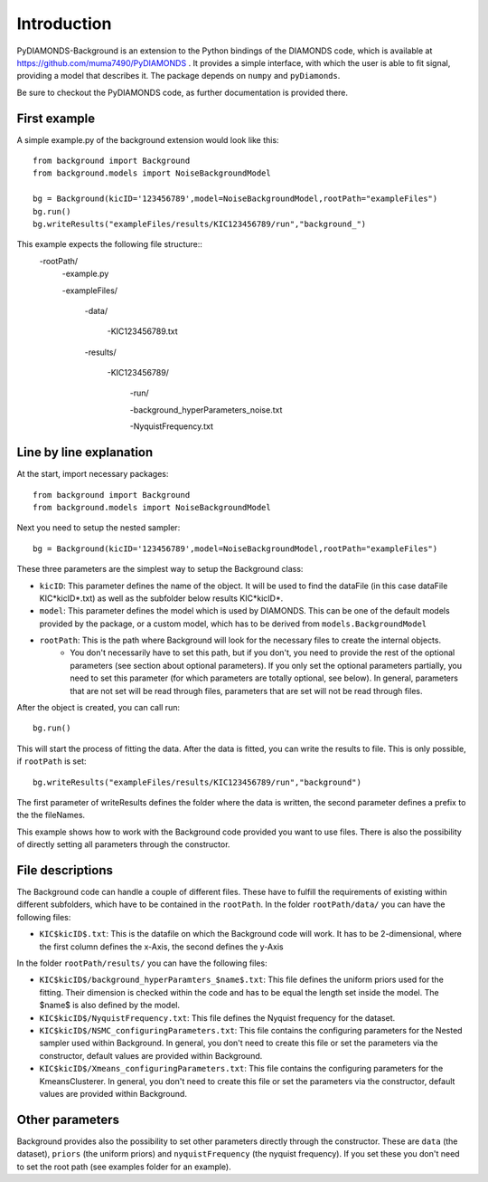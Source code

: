 Introduction
============
PyDIAMONDS-Background is an extension to the Python bindings of the DIAMONDS code, which is available at
https://github.com/muma7490/PyDIAMONDS . It provides a simple interface, with which the user is able to fit signal,
providing a model that describes it. The package depends on ``numpy`` and ``pyDiamonds``.

Be sure to checkout the PyDIAMONDS code, as further documentation is provided there.

First example
-------------
A simple example.py of the background extension would look like this::

    from background import Background
    from background.models import NoiseBackgroundModel

    bg = Background(kicID='123456789',model=NoiseBackgroundModel,rootPath="exampleFiles")
    bg.run()
    bg.writeResults("exampleFiles/results/KIC123456789/run","background_")

This example expects the following file structure::
    -rootPath/
        -example.py

        -exampleFiles/

            -data/

                -KIC123456789.txt

            -results/

                -KIC123456789/

                    -run/

                    -background_hyperParameters_noise.txt

                    -NyquistFrequency.txt

Line by line explanation
------------------------
At the start, import necessary packages::

    from background import Background
    from background.models import NoiseBackgroundModel

Next you need to setup the nested sampler::

    bg = Background(kicID='123456789',model=NoiseBackgroundModel,rootPath="exampleFiles")

These three parameters are the simplest way to setup the Background class:

+   ``kicID``: This parameter defines the name of the object. It will be used to find the dataFile (in this case dataFile KIC*kicID*.txt) as well as the subfolder below results KIC*kicID*.
+   ``model``: This parameter defines the model which is used by DIAMONDS. This can be one of the default models provided by the package, or a custom model, which has to be derived from ``models.BackgroundModel``
+   ``rootPath``: This is the path where Background will look for the necessary files to create the internal objects.
        +   You don't necessarily have to set this path, but if you don't, you need to provide the rest of the optional
            parameters (see section about optional parameters). If you only set the optional parameters partially, you
            need to set this parameter (for which parameters are totally optional, see below). In general, parameters
            that are not set will be read through files, parameters that are set will not be read through files.

After the object is created, you can call run::

    bg.run()

This will start the process of fitting the data. After the data is fitted, you can write the results to file. This is
only possible, if ``rootPath`` is set::

    bg.writeResults("exampleFiles/results/KIC123456789/run","background")

The first parameter of writeResults defines the folder where the data is written, the second parameter defines a prefix
to the the fileNames.

This example shows how to work with the Background code provided you want to use files. There is also the possibility of
directly setting all parameters through the constructor.

File descriptions
-----------------

The Background code can handle a couple of different files. These have to fulfill the requirements of existing within
different subfolders, which have to be contained in the ``rootPath``. In the folder ``rootPath/data/`` you can have the
following files:

*   ``KIC$kicID$.txt``: This is the datafile on which the Background code will work. It has to be 2-dimensional, where
    the first column defines the x-Axis, the second defines the y-Axis

In the folder ``rootPath/results/`` you can have the following files:

*   ``KIC$kicID$/background_hyperParamters_$name$.txt``: This file defines the uniform priors used for the fitting.
    Their dimension is checked within the code and has to be equal the length set inside the model. The $name$ is also
    defined by the model.
*   ``KIC$kicID$/NyquistFrequency.txt``: This file defines the Nyquist frequency for the dataset.
*   ``KIC$kicID$/NSMC_configuringParameters.txt``: This file contains the configuring parameters for the Nested sampler
    used within Background. In general, you don't need to create this file or set the parameters via the constructor,
    default values are provided within Background.
*   ``KIC$kicID$/Xmeans_configuringParameters.txt``: This file contains the configuring parameters for the
    KmeansClusterer. In general, you don't need to create this file or set the parameters via the constructor,
    default values are provided within Background.

Other parameters
----------------

Background provides also the possibility to set other parameters directly through the constructor. These are
``data`` (the dataset), ``priors`` (the uniform priors) and ``nyquistFrequency`` (the nyquist frequency). If you set
these you don't need to set the root path (see examples folder for an example).







